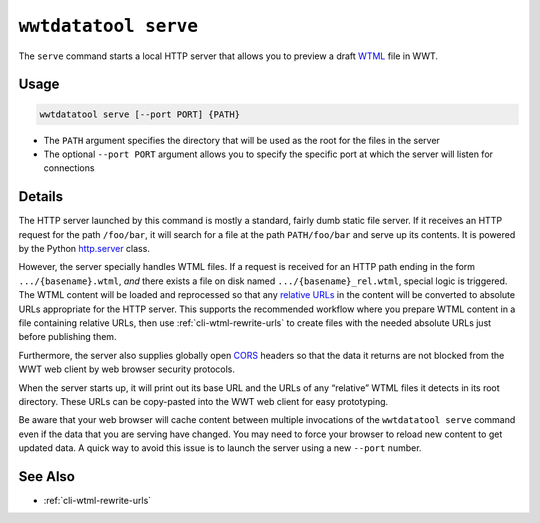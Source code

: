 .. _cli-serve:

=====================
``wwtdatatool serve``
=====================

The ``serve`` command starts a local HTTP server that allows you to preview a
draft `WTML`_ file in WWT.

.. _WTML: https://docs.worldwidetelescope.org/data-guide/1/data-file-formats/collections/

Usage
=====

.. code-block:: shell

   wwtdatatool serve [--port PORT] {PATH}

- The ``PATH`` argument specifies the directory that will be used as the root
  for the files in the server
- The optional ``--port PORT`` argument allows you to specify the specific port
  at which the server will listen for connections

Details
=======

The HTTP server launched by this command is mostly a standard, fairly dumb
static file server. If it receives an HTTP request for the path ``/foo/bar``, it
will search for a file at the path ``PATH/foo/bar`` and serve up its contents.
It is powered by the Python `http.server`_ class.

.. _http.server: https://docs.python.org/3/library/http.server.html

However, the server specially handles WTML files. If a request is received for
an HTTP path ending in the form ``.../{basename}.wtml``, *and* there exists a
file on disk named ``.../{basename}_rel.wtml``, special logic is triggered. The
WTML content will be loaded and reprocessed so that any `relative URLs`_ in the
content will be converted to absolute URLs appropriate for the HTTP server. This
supports the recommended workflow where you prepare WTML content in a file
containing relative URLs, then use :ref:`cli-wtml-rewrite-urls` to create files
with the needed absolute URLs just before publishing them.

.. _relative URLs: https://developer.mozilla.org/en-US/docs/Learn/Common_questions/What_is_a_URL

Furthermore, the server also supplies globally open `CORS`_ headers so that the
data it returns are not blocked from the WWT web client by web browser security
protocols.

.. _CORS: https://developer.mozilla.org/en-US/docs/Web/HTTP/CORS

When the server starts up, it will print out its base URL and the URLs of any
“relative” WTML files it detects in its root directory. These URLs can be
copy-pasted into the WWT web client for easy prototyping.

Be aware that your web browser will cache content between multiple invocations
of the ``wwtdatatool serve`` command even if the data that you are serving have
changed. You may need to force your browser to reload new content to get updated
data. A quick way to avoid this issue is to launch the server using a new
``--port`` number.

See Also
========

- :ref:`cli-wtml-rewrite-urls`
